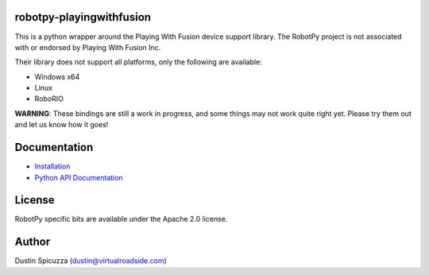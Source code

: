 robotpy-playingwithfusion
=========================

This is a python wrapper around the Playing With Fusion device support library.
The RobotPy project is not associated with or endorsed by Playing With Fusion Inc.

Their library does not support all platforms, only the following are available:

* Windows x64
* Linux
* RoboRIO

**WARNING**: These bindings are still a work in progress, and some things
may not work quite right yet. Please try them out and let us know how
it goes!

Documentation
=============

* `Installation <http://robotpy.readthedocs.io/en/stable/install/pwfusion.html>`_
* `Python API Documentation <http://robotpy.readthedocs.io/projects/pwfusion/en/stable/api.html>`_


License
=======

RobotPy specific bits are available under the Apache 2.0 license.

Author
======

Dustin Spicuzza (dustin@virtualroadside.com)
